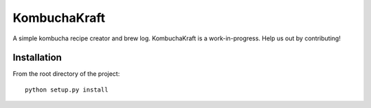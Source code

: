KombuchaKraft
=============

A simple kombucha recipe creator and brew log. KombuchaKraft is a work-in-progress. Help
us out by contributing!

Installation
............

From the root directory of the project::

  python setup.py install
